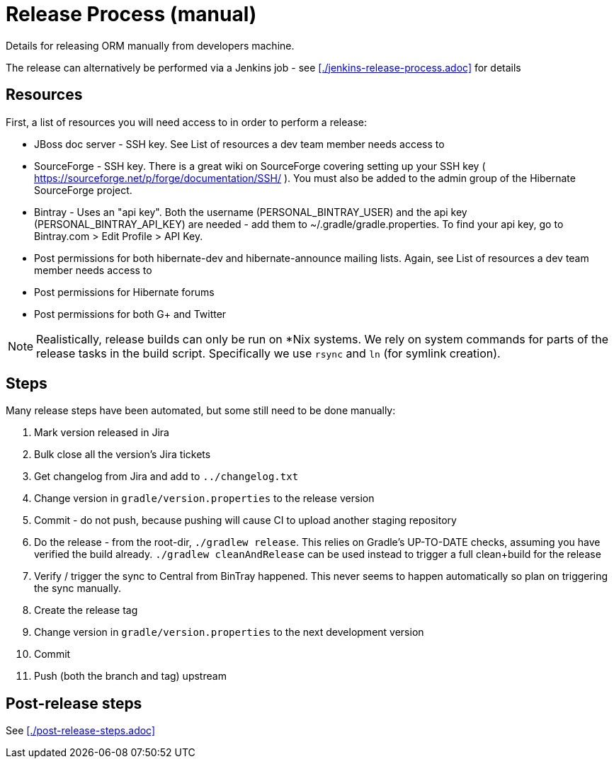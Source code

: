 = Release Process (manual)

Details for releasing ORM manually from developers machine.

The release can alternatively be performed via a Jenkins job - see <<./jenkins-release-process.adoc>> for details


== Resources

First, a list of resources you will need access to in order to perform a release:

* JBoss doc server - SSH key.  See List of resources a dev team member needs access to
* SourceForge - SSH key.  There is a great wiki on SourceForge covering setting up your SSH key ( https://sourceforge.net/p/forge/documentation/SSH/ ).  You must also be added to the admin group of the Hibernate SourceForge project.
* Bintray - Uses an "api key".  Both the username (PERSONAL_BINTRAY_USER) and the api key (PERSONAL_BINTRAY_API_KEY) are needed - add them to ~/.gradle/gradle.properties.  To find your api key, go to Bintray.com > Edit Profile > API Key.
* Post permissions for both hibernate-dev and hibernate-announce mailing lists.  Again, see List of resources a dev team member needs access to
* Post permissions for Hibernate forums
* Post permissions for both G+ and Twitter

NOTE: Realistically, release builds can only be run on *Nix systems.  We rely on system commands for parts of the release tasks in the build script.  Specifically we use `rsync` and `ln` (for symlink creation).

== Steps

Many release steps have been automated, but some still need to be done manually:

1. Mark version released in Jira
2. Bulk close all the version's Jira tickets
3. Get changelog from Jira and add to `../changelog.txt`
4. Change version in `gradle/version.properties` to the release version
5. Commit - do not push, because pushing will cause CI to upload another staging repository
6. Do the release - from the root-dir, `./gradlew release`.  This relies on Gradle's UP-TO-DATE checks, assuming you have verified the build already.  `./gradlew cleanAndRelease` can be used instead to trigger a full clean+build for the release
7. Verify / trigger the sync to Central from BinTray happened.  This never seems to happen automatically so plan on triggering the sync manually.
8. Create the release tag
9. Change version in `gradle/version.properties` to the next development version
10. Commit
11. Push (both the branch and tag) upstream


== Post-release steps

See <<./post-release-steps.adoc>>